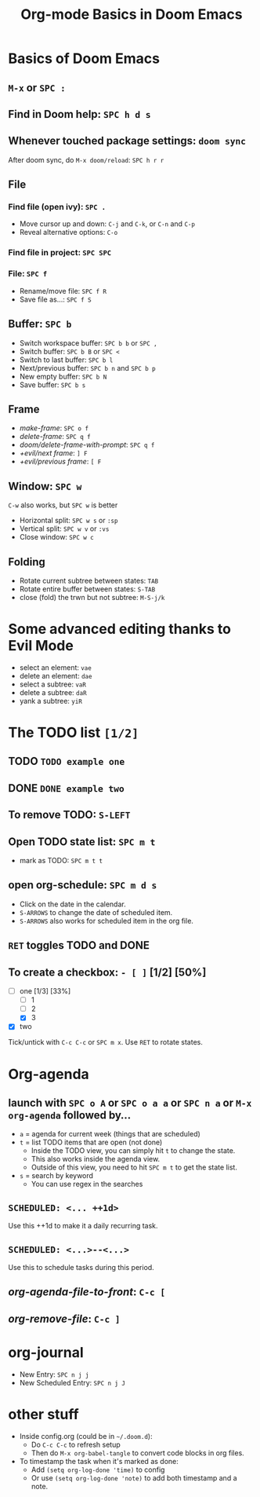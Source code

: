 #+TITLE: Org-mode Basics in Doom Emacs

* Basics of Doom Emacs
** =M-x= or =SPC :=
** Find in Doom help: =SPC h d s=
** Whenever touched package settings: =doom sync=
After doom sync, do =M-x doom/reload=: =SPC h r r=
** File
*** Find file (open ivy): =SPC .=
- Move cursor up and down: =C-j= and =C-k=, or =C-n= and =C-p=
- Reveal alternative options: =C-o=
*** Find file in project: =SPC SPC=
*** File: =SPC f=
- Rename/move file: =SPC f R=
- Save file as...: =SPC f S=
** Buffer: =SPC b=
- Switch workspace buffer: =SPC b b= or =SPC ,=
- Switch buffer: =SPC b B= or =SPC <=
- Switch to last buffer: =SPC b l=
- Next/previous buffer: =SPC b n= and =SPC b p=
- New empty buffer: =SPC b N=
- Save buffer: =SPC b s=
** Frame
- /make-frame/: =SPC o f=
- /delete-frame/: =SPC q f=
- /doom/delete-frame-with-prompt/: =SPC q f=
- /+evil/next frame/: =] F=
- /+evil/previous frame/: =[ F=
** Window: =SPC w=
=C-w= also works, but =SPC w= is better
- Horizontal split: =SPC w s= or =:sp=
- Vertical split: =SPC w v= or =:vs=
- Close window: =SPC w c=
** Folding
- Rotate current subtree between states: =TAB=
- Rotate entire buffer between states: =S-TAB=
- close (fold) the trwn but not subtree: =M-S-j/k=

* Some advanced editing thanks to Evil Mode
- select an element: =vae=
- delete an element: =dae=
- select a subtree: =vaR=
- delete a subtree: =daR=
- yank a subtree: =yiR=

* The TODO list ~[1/2]~
** TODO ~TODO example one~
** DONE ~DONE example two~
** To remove TODO: =S-LEFT=
** Open TODO state list: =SPC m t=
- mark as TODO: =SPC m t t=
** open org-schedule: =SPC m d s=
- Click on the date in the calendar.
- =S-ARROWS= to change the date of scheduled item.
- =S-ARROWS= also works for scheduled item in the org file.
** =RET= toggles TODO and DONE
** To create a checkbox: =- [ ]= [1/2] [50%]
- [-] one [1/3] [33%]
  - [ ] 1
  - [ ] 2
  - [X] 3
- [X] two
Tick/untick with =C-c C-c= or =SPC m x=. Use =RET= to rotate states.

* Org-agenda
** launch with =SPC o A= or =SPC o a a= or =SPC n a= or =M-x org-agenda= followed by...
- =a= = agenda for current week (things that are scheduled)
- =t= = list TODO items that are open (not done)
  + Inside the TODO view, you can simply hit =t= to change the state.
  + This also works inside the agenda view.
  + Outside of this view, you need to hit =SPC m t= to get the state list.
- =s= = search by keyword
  + You can use regex in the searches
** ~SCHEDULED: <... ++1d>~
Use this ++1d to make it a daily recurring task.
** ~SCHEDULED: <...>--<...>~
Use this to schedule tasks during this period.
** /org-agenda-file-to-front/: =C-c [=
** /org-remove-file/: =C-c ]=

* org-journal
- New Entry: =SPC n j j=
- New Scheduled Entry: =SPC n j J=

* other stuff
- Inside config.org (could be in =~/.doom.d=):
  + Do =C-c C-c= to refresh setup
  + Then do =M-x org-babel-tangle= to convert code blocks in org files.
- To timestamp the task when it's marked as done:
  + Add ~(setq org-log-done 'time)~ to config
  + Or use ~(setq org-log-done 'note)~ to add both timestamp and a note.
